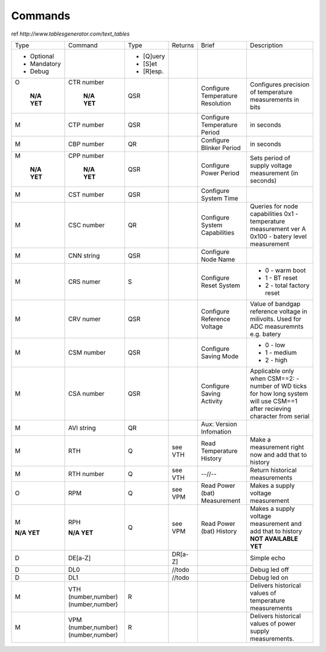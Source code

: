 Commands
**************************

ref `http://www.tablesgenerator.com/text_tables`


+-------------+-----------------+------------+---------+--------------+-------------------------------------+
| Type        | Command         | Type       | Returns | Brief        | Description                         |
+-------------+-----------------+------------+---------+--------------+-------------------------------------+
| - Optional  |                 | - [Q]uery  |         |              |                                     |
| - Mandatory |                 | - [S]et    |         |              |                                     |
| - Debug     |                 | - [R]esp.  |         |              |                                     |
+-------------+-----------------+------------+---------+--------------+-------------------------------------+
| O           | CTR number      | QSR        |         | Configure    | Configures precision of temperature |
|             |                 |            |         | Temperature  | measurements in bits                |
|  **N/A YET**|  **N/A YET**    |            |         | Resolution   |                                     |
+-------------+-----------------+------------+---------+--------------+-------------------------------------+
| M           | CTP number      | QSR        |         | Configure    | in seconds                          |
|             |                 |            |         | Temperature  |                                     |
|             |                 |            |         | Period       |                                     |
+-------------+-----------------+------------+---------+--------------+-------------------------------------+
| M           | CBP number      | QR         |         | Configure    | in seconds                          |
|             |                 |            |         | Blinker      |                                     |
|             |                 |            |         | Period       |                                     |
+-------------+-----------------+------------+---------+--------------+-------------------------------------+
| M           | CPP number      | QSR        |         | Configure    | Sets period of supply voltage       |
|             |                 |            |         | Power        | measurement (in seconds)            |
|  **N/A YET**|  **N/A YET**    |            |         | Period       |                                     |
+-------------+-----------------+------------+---------+--------------+-------------------------------------+
| M           | CST number      | QSR        |         | Configure    |                                     |
|             |                 |            |         | System       |                                     |
|             |                 |            |         | Time         |                                     |
+-------------+-----------------+------------+---------+--------------+-------------------------------------+
| M           | CSC number      | QR         |         | Configure    | Queries for node capabilities       |
|             |                 |            |         | System       | 0x1 - temperature measurement ver A |
|             |                 |            |         | Capabilities | 0x100 - batery level measurement    |
+-------------+-----------------+------------+---------+--------------+-------------------------------------+
| M           | CNN string      | QSR        |         | Configure    |                                     |
|             |                 |            |         | Node         |                                     |
|             |                 |            |         | Name         |                                     |
+-------------+-----------------+------------+---------+--------------+-------------------------------------+
| M           | CRS numer       | S          |         | Configure    | - 0 - warm boot                     |
|             |                 |            |         | Reset        | - 1 - BT reset                      |
|             |                 |            |         | System       | - 2 - total factory reset           |
+-------------+-----------------+------------+---------+--------------+-------------------------------------+
| M           | CRV numer       | QSR        |         | Configure    | Value of bandgap reference          |
|             |                 |            |         | Reference    | voltage in milivolts.               |
|             |                 |            |         | Voltage      | Used for ADC measuremnts e.g. batery|
+-------------+-----------------+------------+---------+--------------+-------------------------------------+
| M           | CSM number      | QSR        |         | Configure    | - 0 - low                           |
|             |                 |            |         | Saving       | - 1 - medium                        |
|             |                 |            |         | Mode         | - 2 - high                          |
+-------------+-----------------+------------+---------+--------------+-------------------------------------+
| M           | CSA number      | QSR        |         | Configure    | Applicable only when CSM==2:        |
|             |                 |            |         | Saving       | - number of WD ticks for how        |
|             |                 |            |         | Activity     | long system will use CSM==1         |
|             |                 |            |         |              | after recieving character           |
|             |                 |            |         |              | from serial                         |
|             |                 |            |         |              |                                     |
+-------------+-----------------+------------+---------+--------------+-------------------------------------+
| M           | AVI string      | QR         |         | Aux:         |                                     |
|             |                 |            |         | Version      |                                     |
|             |                 |            |         | Infomation   |                                     |
+-------------+-----------------+------------+---------+--------------+-------------------------------------+
| M           | RTH             | Q          | see VTH | Read         | Make a measurement right now        |
|             |                 |            |         | Temperature  | and add that to history             |
|             |                 |            |         | History      |                                     |
+-------------+-----------------+------------+---------+--------------+-------------------------------------+
| M           | RTH number      | Q          | see VTH | --//--       | Return historical measurements      |
+-------------+-----------------+------------+---------+--------------+-------------------------------------+
| O           | RPM             | Q          | see VPM | Read         | Makes a supply voltage measurement  |
|             |                 |            |         | Power (bat)  |                                     |
|             |                 |            |         | Measurement  |                                     |
+-------------+-----------------+------------+---------+--------------+-------------------------------------+
| M           | RPH             | Q          | see VPM | Read         | Makes a supply voltage measurement  |
|             |                 |            |         | Power (bat)  | and add that to history             |
| **N/A YET** | **N/A YET**     |            |         | History      | **NOT AVAILABLE YET**               |
+-------------+-----------------+------------+---------+--------------+-------------------------------------+
| D           | DE[a-Z]         |            | DR[a-Z] |              | Simple echo                         |
+-------------+-----------------+------------+---------+--------------+-------------------------------------+
| D           | DL0             |            | //todo  |              | Debug led off                       |
+-------------+-----------------+------------+---------+--------------+-------------------------------------+
| D           | DL1             |            | //todo  |              | Debug led on                        |
+-------------+-----------------+------------+---------+--------------+-------------------------------------+
| M           | VTH             | R          |         |              | Delivers historical                 |
|             | (number,number) |            |         |              | values of temperature               |
|             | (number,number) |            |         |              | measurements                        |
+-------------+-----------------+------------+---------+--------------+-------------------------------------+
| M           | VPM             | R          |         |              | Delivers historical                 |
|             | (number,number) |            |         |              | values of power supply              |
|             | (number,number) |            |         |              | measurements.                       |
+-------------+-----------------+------------+---------+--------------+-------------------------------------+